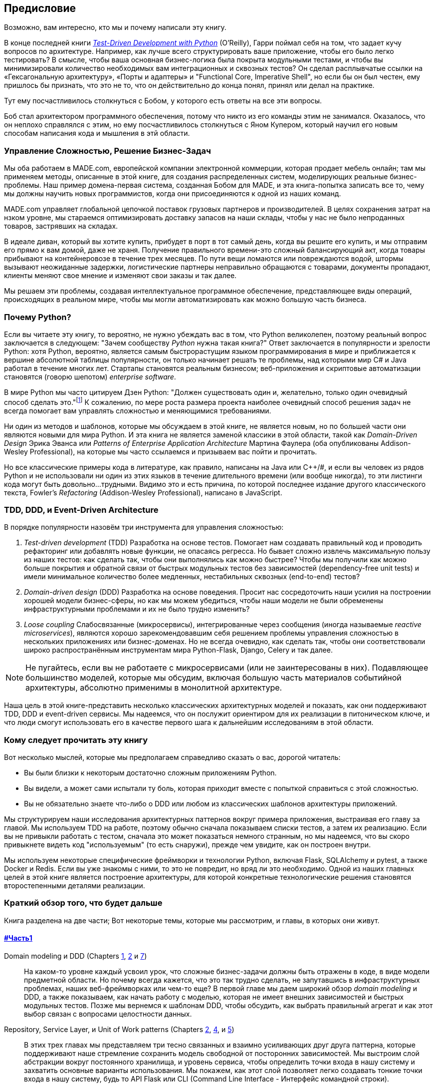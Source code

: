 [[preface]]
[preface]
== Предисловие

Возможно, вам интересно, кто мы и почему написали эту книгу.

В конце последней книги 
http://www.obeythetestinggoat.com[_Test-Driven Development with Python_] (O'Reilly),
Гарри поймал себя на том, что задает кучу вопросов по архитектуре. Например, как лучше всего структурировать ваше приложение, чтобы его было легко тестировать? В смысле, чтобы ваша основная бизнес-логика была покрыта модульными тестами, и чтобы вы минимизировали количество необходимых вам интеграционных и сквозных тестов? Он сделал расплывчатые ссылки на «Гексагональную архитектуру», «Порты и адаптеры» и "Functional Core, Imperative Shell", но если бы он был честен, ему пришлось бы признать, что это не то, что он действительно до конца понял, принял или делал на практике.

Тут ему посчастливилось столкнуться с Бобом, у которого есть ответы на все эти вопросы.

Боб стал архитектором программного обеспечения, потому что никто из его команды этим не занимался. Оказалось, что он неплохо справлялся с этим, но ему посчастливилось столкнуться с Яном Купером, который научил его новым способам написания кода и мышления в этй области.

=== Управление Сложностью, Решение Бизнес-Задач

Мы оба работаем в MADE.com, европейской компании электронной коммерции, которая продает мебель онлайн; там мы применяем методы, описанные в этой книге, для создания распределенных систем, моделирующих реальные бизнес-проблемы. Наш пример домена-первая система, созданная Бобом для MADE, и эта книга-попытка записать все то, чему мы должны научить новых программистов, когда они присоединяются к одной из наших команд.

MADE.com управляет глобальной цепочкой поставок грузовых партнеров и производителей. В целях сохранения затрат на нзком уровне, мы стараемся оптимизировать доставку запасов на наши склады, чтобы у нас не было непроданных товаров, застрявших на складах.

В идеале диван, который вы хотите купить, прибудет в порт в тот самый день, когда вы решите его купить, и мы отправим его прямо к вам домой, даже не храня. [.keep-together]#Получение# правильного времени-это сложный балансирующий акт, когда товары прибывают на контейнеровозе в течение трех месяцев. По пути вещи ломаются или повреждаются водой, штормы вызывают неожиданные задержки, логистические партнеры неправильно обращаются с товарами, документы пропадают, клиенты меняют свое мнение и изменяют свои заказы и так далее.

Мы решаем эти проблемы, создавая интеллектуальное программное обеспечение, представляющее виды операций, происходящих в реальном мире, чтобы мы могли автоматизировать как можно большую часть бизнеса.

=== Почему Python?

Если вы читаете эту книгу, то вероятно, не нужно убеждать вас в том, что Python великолепен, поэтому реальный вопрос заключается в следующем: "Зачем сообществу _Python_ нужна такая книга?" Ответ заключается в популярности и зрелости Python: хотя Python, вероятно, является самым быстрорастущим языком программирования в мире и приближается к вершине абсолютной таблицы популярности, он только начинает решать те проблемы, над которыми мир C# и Java работал в течение многих лет. Стартапы становятся реальным бизнесом; веб-приложения и скриптовые автоматизации становятся (говорю шепотом) _enterprise_ [.keep-together]#_software_#.

В мире Python мы часто цитируем Дзен Python: "Должен существовать один и, желательно, только один очевидный способ сделать это."footnote:[`python -c "import this"`] К сожалению, по мере роста размера проекта наиболее очевидный способ решения задач не всегда помогает вам управлять сложностью и меняющимися требованиями.

Ни один из методов и шаблонов, которые мы обсуждаем в этой книге, не является новым, но по большей части они являются новыми для мира Python. И эта книга не является заменой классики в этой области, такой как _Domain-Driven Design_ Эрика Эванса или _Patterns of Enterprise Application Architecture_ Мартина Фаулера (оба опубликованы Addison-Wesley [.keep-together]#Professional#), на которые мы часто ссылаемся и призываем вас пойти и прочитать.

Но все классические примеры кода в литературе, как правило, написаны на Java или pass:[<span class="keep-together">C++/#</span>], и если вы человек из рядов Python и не использовали ни один из этих языков в течение длительного времени (или вообще никогда), то эти листинги кода могут быть довольно...трудными. Видимо это и есть причина, по которой последнее издание другого классического текста, Fowler's _Refactoring_ (Addison-Wesley Professional), написано в JavaScript.

[role="pagebreak-before less_space"]
=== TDD, DDD, и Event-Driven Architecture

В порядке популярности назовём три инструмента для управления сложностью:

1. _Test-driven development_ (TDD) Разработка на основе тестов. Помогает нам создавать правильный код и проводить рефакторинг или добавлять новые функции, не опасаясь регресса. Но бывает сложно извлечь максимальную пользу из наших тестов: как сделать так, чтобы они выполнялись как можно быстрее? Чтобы мы получили как можно больше покрытия и обратной связи от быстрых модульных тестов без зависимостей (dependency-free unit tests) и имели минимальное количество более медленных, нестабильных сквозных (end-to-end) тестов?

2. _Domain-driven design_ (DDD)  Разработка на основе поведения. Просит нас сосредоточить наши усилия на построении хорошей модели бизнес-сферы, но как мы можем убедиться, чтобы наши модели не были обременены инфраструктурными проблемами и их не было трудно изменить?

3. _Loose coupling_ Слабосвязанные (микросервисы), интегрированные через сообщения (иногда называемые _reactive microservices_), являются хорошо зарекомендовавшим себя решением проблемы управления сложностью в нескольких приложениях или бизнес-доменах. Но не всегда очевидно, как сделать так, чтобы они соответствовали широко распространённым инструментам мира Python-Flask, Django, Celery и так далее.

NOTE: Не пугайтесь, если вы не работаете с микросервисами (или не заинтересованы в них).  Подавляющее большинство моделей, которые мы обсудим, включая большую часть материалов событийной архитектуры, абсолютно применимы в монолитной архитектуре.

Наша цель в этой книге-представить несколько классических архитектурных моделей и показать, как они поддерживают TDD, DDD и event-driven сервисы.  Мы надеемся, что он послужит ориентиром для их реализации в питоническом ключе, и что люди смогут использовать его в качестве первого шага к дальнейшим исследованиям в этой области.


=== Кому следует прочитать эту книгу

Вот несколько мыслей, которые мы предполагаем справедливо сказать о вас, дорогой читатель:

* Вы были близки к некоторым достаточно сложным приложениям Python.

* Вы видели, а может сами испытали ту боль, которая приходит вместе с попыткой справиться с этой сложностью.

* Вы не обязательно знаете что-либо о DDD или любом из классических шаблонов архитектуры приложений.

Мы структурируем наши исследования архитектурных паттернов вокруг примера приложения, выстраивая его главу за главой. Мы используем TDD на работе, поэтому обычно сначала показываем списки тестов, а затем их реализацию. Если вы не привыкли работать с тестом, сначала это может показаться немного странным, но мы надеемся, что вы скоро привыкнете видеть код "используемым" (то есть снаружи), прежде чем увидите, как он построен внутри.

Мы используем некоторые специфические фреймворки и технологии Python, включая Flask, SQLAlchemy и pytest, а также Docker и Redis. Если вы уже знакомы с ними, то это не повредит, но вряд ли это необходимо.  Одной из наших главных целей в этой книге является построение архитектуры, для которой конкретные технологические решения становятся второстепенными деталями реализации.

=== Краткий обзор того, что будет дальше

Книга разделена на две части; Вот некоторые темы, которые мы рассмотрим, и главы, в которых они живут.

==== pass:[<a data-type="xref" data-xrefstyle="chap-num-title" href="#part1">#Часть1</a>]

Domain modeling и DDD (Chapters <<chapter_01_domain_model,1>>, <<chapter_02_repository,2>> и <<chapter_07_aggregate,7>>)::
    На каком-то уровне каждый усвоил урок, что сложные бизнес-задачи должны быть отражены в коде, в виде модели предметной области.     Но почему всегда кажется, что это так трудно сделать, не запутавшись в инфраструктурных проблемах, наших веб-фреймворках или чем-то еще?     В первой главе мы даем широкий обзор _domain modeling_ и DDD, а также показываем, как начать работу с моделью, которая не имеет внешних зависимостей и быстрых модульных тестов. Позже мы вернемся к шаблонам DDD, чтобы обсудить, как выбрать правильный агрегат и как этот выбор связан с вопросами целостности данных.

Repository, Service Layer, и Unit of Work patterns (Chapters <<chapter_02_repository,2>>, <<chapter_04_service_layer,4>>, и <<chapter_05_high_gear_low_gear,5>>)::
    В этих трех главах мы представляем три тесно связанных и взаимно усиливающих друг друга паттерна, которые поддерживают наше стремление сохранить модель свободной от посторонних зависимостей.  Мы выстроим слой абстракции вокруг постоянного хранилища, и уровень сервиса, чтобы определить точки входа в нашу систему и захватить основные варианты использования. Мы покажем, как этот слой позволяет легко создавать тонкие точки входа в нашу систему, будь то API Flask или CLI (Command Line Interface - Интерфейс командной строки).

// [SG] Bit of pedantry - this is the first time you have used CLI acronym,
// should be spelled out?

Некоторые соображения о тестировании и абстракциях (Chapter <<chapter_03_abstractions,3>> и <<chapter_05_high_gear_low_gear,5>>)::
    После представления первой абстракции (паттерна Repository) воспользуемся возможностью для общего обсуждения того, как выбирать абстракции и какова их роль в выборе того, как наше программное обеспечение связано друг с другом. После знакомства с шаблоном Service Layer, немного поговорим о построении _test pyramid_ и написании модульных тестов на максимально возможном уровне абстракции.



==== pass:[<a data-type="xref" data-xrefstyle="chap-num-title" href="#part2">#Часть2</a>]

Архитектура, управляемая событиями (Chapters <<chapter_08_events_and_message_bus,8>>-<<chapter_11_external_events,11>>)::
    Мы вводим еще три взаимно усиливающих шаблона: Domain Events, Message Bus, и Handler patterns. События домена (Domain Events)-это средство передачи идеи о том, что некоторые взаимодействия с системой являются триггерами для других. Мы используем шину сообщений _Message Bus_, чтобы позволить действиям вызывать события и вызывать соответствующие _handlers_ (обработчики).     Мы переходим к обсуждению того, как события могут быть использованы в качестве шаблона для интеграции между службами в архитектуре микросервисов. Наконец, мы различаем команды и события. Наше приложение теперь по сути является системой обработки сообщений.

Разделение ответственности по командам и запросам (<<chapter_12_cqrs>>)::
    Мы приводим пример разделения ответственности команд-запросов с событиями и без событий.

Инъекция зависимостей (<<chapter_13_dependency_injection>>)::
    Мы приводим в порядок наши явные и неявные зависимости и реализуем простую структуру внедрения зависимостей.


==== Дополнительный контент

Как мне добраться туда отсюда? (<<epilogue_1_how_to_get_there_from_here>>)::
    Реализация архитектурных шаблонов всегда выглядит легко, когда вы показываете простой пример, начиная с нуля, но многие из вас, вероятно, зададутся вопросом, как применить эти принципы к существующему программному обеспечению. Мы дадим несколько указаний в эпилоге и некоторые ссылки для дальнейшего чтения.



=== Пример кода и кодирование вместе

Вы читаете книгу, но вы, вероятно, согласитесь с нами, когда мы скажем, что лучший способ узнать о коде-это код.  Большую часть того, что мы знаем, мы узнали из общения с людьми, написания кода с ними и обучения на практике, и мы хотели бы воссоздать этот опыт как можно больше для вас в этой книге.

В результате мы построили книгу вокруг одного примера проекта (хотя иногда мы приводим и другие примеры). Мы будем развивать этот проект по мере продвижения глав, как если бы вы были в паре с нами, и мы объясняем, что мы делаем и почему на каждом этапе.

Но чтобы по-настоящему разобраться с этими шаблонами, вам нужно повозиться с кодом и почувствовать, как он работает. Вы найдете весь код на GitHub; у каждой главы есть своя ветка. Вы также можете найти https://github.com/cosmicpython/code/branches/all[список] веток на GitHub.

[role="pagebreak-before"]
Вот три способа кодирования вместе с книгой:

* Начните свой собственное репозиторий и попробуйте создать приложение, как это делаем мы, следуя примерам из листингов в книге и время от времени заглядывая в наше репо за подсказками. Однако предупреждаю: если вы читали предыдущую книгу Гарри и кодировали вместе с ней, вы обнаружите, что эта книга требует от вас проявить больше самостоятельности; вам, возможно, придется сильно полагаться на рабочие версии на GitHub.

* Попробуйте применить каждый шаблон, главу за главой, к вашему собственному (желательно маленькому/игрушечному) проекту и посмотрите, сможете ли вы заставить его работать для вашего варианта использования.  Высокий риск/высокая награда (и, кроме того, достаточные усилия!). Возможно придётся изрядно попотеть, чтобы заставить какие то вещи работать в соответствии со спецификой вашего проекта, но, с другой стороны, вероятно вы, узнаете много полезного.

* В каждой главе мы описываем "Упражнение для читателя" и даём ссылки на GitHub, где вы можете скачать частично готовый код для главы с несколькими недостающими частями, чтобы написать его самостоятельно.

Особенно если вы намереваетесь применить некоторые из этих паттернов в своих собственных проектах, работа с простым примером-отличный способ безопасно практиковаться.

TIP: По крайней мере, выполняйте «git checkout» кода из нашего репозитория при чтении каждой главы. Возможность сразу же увидеть код в контексте реального работающего приложения поможет ответить на множество вопросов по ходу дела и сделает все более реальным. Вы найдете инструкции, как это сделать, в начале каждой главы.


=== Лицензия

Код (и онлайн-версия книги) находится под лицензией Creative Commons CC BY-NC-ND, что означает, что вы можете свободно копировать и делиться им с кем угодно в некоммерческих целях, если вы дать указание. Если вы хотите повторно использовать какой-либо контент из этой книги и у вас есть какие-либо опасения по поводу лицензии, свяжитесь с O'Reilly pass:[<a class="email"
href="mailto:permissions@oreilly.com"><em>permissions@oreilly.com</em></a>].

Печатное издание лицензируется по-другому; см. страницу об авторских правах.


=== Условные обозначения, используемые в этой книге

В этой книге используются следующие типографские условные обозначения:

_Курсив_:: Указывает новые термины, URL-адреса, адреса электронной почты, имена файлов и расширения файлов.

+Постоянная ширина+:: Используется для листинга программ, а также в абзацах для обозначения программных элементов, таких как имена переменных или функций, базы данных, типы данных, переменные среды, операторы и ключевые слова.

**`Постоянная ширина жирный шрифт`**:: Показывает команды или другой текст, который должен быть набран буквально пользователем.

_++Курсив постоянной ширины++_:: Показывает текст, который должен быть заменен пользовательскими значениями или значениями, определяемыми контекстом.


[TIP]
====
Этот элемент означает подсказку или предложение.
====

[NOTE]
====
Этот элемент обозначает общее примечание.
====

[WARNING]
====
Этот элемент указывает на предупреждение или предостережение.
====

=== Онлайн-обучение O'Reilly

[role = "ormenabled"]
[NOTE]
====
Более 40 лет pass:[<a href="http://oreilly.com" class="orm:hideurl"><em class="hyperlink">O’Reilly Media</em></a>] предоставляет технологии и бизнес-тренинги, знания и идеи, чтобы помочь компаниям добиться успеха.
====

Наша уникальная сеть экспертов и новаторов делится своими знаниями и опытом с помощью книг, статей, конференций и нашей онлайн-платформы обучения. Платформа онлайн-обучения O'Reilly предоставляет вам доступ по требованию к живым учебным курсам, углубленным учебным путям, интерактивным средам кодирования и обширной коллекции текстов и видео от O'Reilly и более чем 200 других издателей. Для получения дополнительной информации, пожалуйста, посетите сайт pass:[<a href="http://oreilly.com" class="orm:hideurl"><em>http://oreilly.com</em></a>].

=== Как связаться с  O'Reilly

Пожалуйста, направляйте комментарии и вопросы, касающиеся этой книги, издателю:

++++
<ul class="simplelist">
  <li>O’Reilly Media, Inc.</li>
  <li>1005 Gravenstein Highway North</li>
  <li>Sebastopol, CA 95472</li>
  <li>800-998-9938 (in the United States or Canada)</li>
  <li>707-829-0515 (international or local)</li>
  <li>707-829-0104 (fax)</li>
</ul>
++++

У нас есть веб-страница для этой книги, где мы перечисляем ошибки, примеры и любую дополнительную информацию. Вы можете получить доступ к этой странице по адресу https://oreil.ly/architecture-patterns-python[].

++++
<!--Don't forget to update the link above.-->
++++

Email pass:[<a class="email" href="mailto:bookquestions@oreilly.com"><em>bookquestions@oreilly.com</em></a>] для  комментариев и технических вопросов по этой книге.

Для получения дополнительной информации о наших книгах, курсах, конференциях и новостях посетите наш веб-сайт по адресу link:$$http://www.oreilly.com$$[].

Найдите нас на Facebook: link:$$http://facebook.com/oreilly$$[]

Следите за нами в Twitter: link:$$http://twitter.com/oreillymedia$$[]

Смотрите нас на YouTube: link:$$http://www.youtube.com/oreillymedia$$[]

=== Благодарности

Нашим техническим обозревателям Дэвиду Седдону, Эду Юнгу и Хайнеку Шлаваку: мы абсолютно не заслуживаем вас. Вы все невероятно преданные, добросовестные и строгие. Каждый из вас безмерно умен, и ваши разные точки зрения были полезны и дополняли друг друга. Спасибо вам от всего сердца.

Огромное спасибо всем нашим читателям за их комментарии и
предложения:
Йен Купер, Абдулла Арифф, Джонатан Мейер, Гил Гонсалвес, Матье Чоплин, Бен Джадсон, Джеймс Грегори, Лукаш Лехович, Клинтон Рой, Виторино Араужо, Сьюзан Гудбоди, Джош Харвуд, Дэниел Батлер, Лю Хайбин, Джимми Вергиа Игнасиа Игнас Канестрани, Ренне Роча, Педроаби, Ашиа Завадук, Йостейн Лейра, Брэндон Роудс, Язепс Баско, Симкимсия, Адриен Брюнет и многие другие; приносим свои извинения, если мы пропустили Вас в этом списке.

Супер-мега-спасибо нашему редактору Корбину Коллинзу за его нежное щебетание и за то, что он неутомимый защитник читателя. В такой же степени выражаем благодарность производственному персоналу Кэтрин Тозер, Шэрон Уилки, Эллен Траутман-Заиг и Ребекке Демарест за вашу преданность делу, профессионализм и внимание к деталям. Эта книга неизмеримо улучшена благодаря вам.

// TODO thanks to rest of OR team.

Любые ошибки, оставшиеся в книге, естественно, являются нашими собственными.
